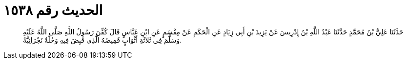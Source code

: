 
= الحديث رقم ١٥٣٨

[quote.hadith]
حَدَّثَنَا عَلِيُّ بْنُ مُحَمَّدٍ حَدَّثَنَا عَبْدُ اللَّهِ بْنُ إِدْرِيسَ عَنْ يَزِيدَ بْنِ أَبِي زِيَادٍ عَنِ الْحَكَمِ عَنْ مِقْسَمٍ عَنِ ابْنِ عَبَّاسٍ قَالَ كُفِّنَ رَسُولُ اللَّهِ صَلَّى اللَّهُ عَلَيْهِ وَسَلَّمَ فِي ثَلاَثَةِ أَثْوَابٍ قَمِيصُهُ الَّذِي قُبِضَ فِيهِ وَحُلَّةٌ نَجْرَانِيَّةٌ.